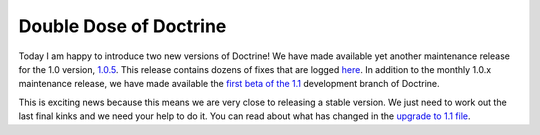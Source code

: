 Double Dose of Doctrine
=======================

Today I am happy to introduce two new versions of Doctrine! We have
made available yet another maintenance release for the 1.0 version,
`1.0.5 <http://www.doctrine-project.org/download>`_. This release
contains dozens of fixes that are logged
`here <http://www.doctrine-project.org/change_log/1_0_5>`_. In
addition to the monthly 1.0.x maintenance release, we have made
available the
`first beta of the 1.1 <http://www.doctrine-project.org/download>`_
development branch of Doctrine.

This is exciting news because this means we are very close to
releasing a stable version. We just need to work out the last final
kinks and we need your help to do it. You can read about what has
changed in the
`upgrade to 1.1 file <http://svn.doctrine-project.org/branches/1.1/UPGRADE_TO_1_1>`_.



.. author:: jwage 
.. categories:: none
.. tags:: none
.. comments::

